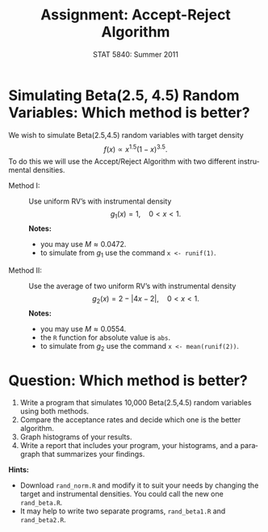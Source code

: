 #+TITLE:   Assignment: Accept-Reject Algorithm
#+AUTHOR:    G. Jay Kerns
#+EMAIL:     gkerns@ysu.edu
#+DATE:      STAT 5840: Summer 2011
#+LANGUAGE:  en
#+OPTIONS:   H:4 toc:nil ^:nil num:nil author:nil
#+EXPORT_EXCLUDE_TAGS: answer
#+BABEL: :session *R* :results output pp :tangle yes
#+LaTeX_CLASS: article
#+LaTeX_CLASS_OPTIONS: [11pt,english]
#+LATEX_HEADER: \input{handoutformat}
#+latex: \thispagestyle{empty}

* Simulating Beta(2.5, 4.5) Random Variables: Which method is better?
We wish to simulate Beta(2.5,4.5) random variables with target density
\[
f(x) \propto x^{1.5}(1-x)^{3.5}.
\]
To do this we will use the Accept/Reject Algorithm with two different instrumental densities.

- Method I: :: Use uniform RV’s with instrumental density
   \[
   g_{1}(x) = 1,\quad 0 < x < 1.
   \]
   *Notes:*
   - you may use \(M \approx 0.0472\).
   - to simulate from \(g_{1}\) use the command =x <- runif(1)=.
- Method II: :: Use the average of two uniform RV’s with instrumental density
   \[
   g_{2}(x) = 2 - |4x - 2|,\quad 0 < x <1.
   \]
   *Notes:*
   - you may use \(M \approx 0.0554\).
   - the =R= function for absolute value is =abs=.
   - to simulate from \(g_{2}\) use the command =x <- mean(runif(2))=.


* Question: Which method is better?
1. Write a program that simulates 10,000 Beta(2.5,4.5) random variables using both methods.  
2. Compare the acceptance rates and decide which one is the better algorithm.
3. Graph histograms of your results.
4. Write a report that includes your program, your histograms, and a paragraph that summarizes your findings.

*Hints:*
- Download =rand_norm.R= and modify it to suit your needs by changing the target and instrumental densities.  You could call the new one =rand_beta.R=.
- It may help to write two separate programs, =rand_beta1.R= and =rand_beta2.R=.
